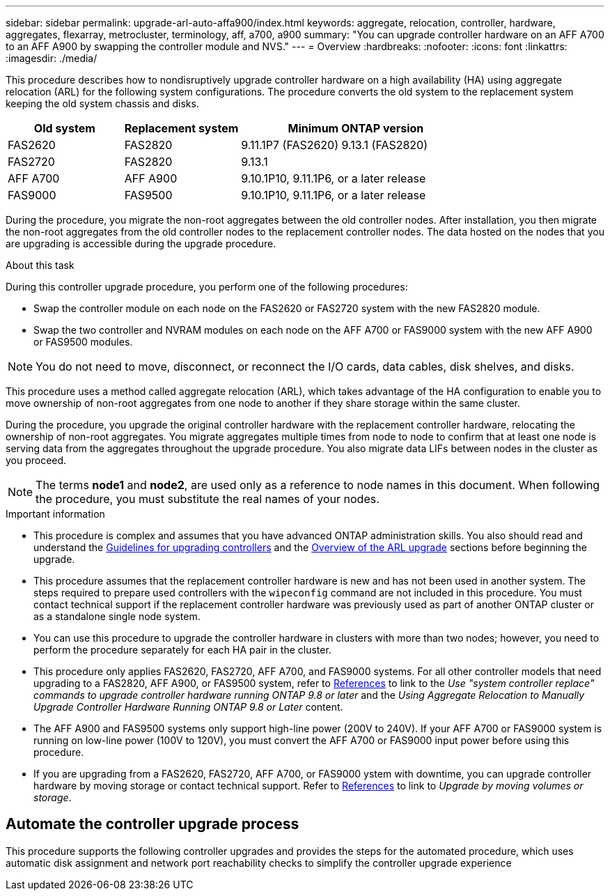 ---
sidebar: sidebar
permalink: upgrade-arl-auto-affa900/index.html
keywords: aggregate, relocation, controller, hardware, aggregates, flexarray, metrocluster, terminology, aff, a700, a900
summary: "You can upgrade controller hardware on an AFF A700 to an AFF A900 by swapping the controller module and NVS."
---
= Overview
:hardbreaks:
:nofooter:
:icons: font
:linkattrs:
:imagesdir: ./media/

[.lead]
This procedure describes how to nondisruptively upgrade controller hardware on a high availability (HA) using aggregate relocation (ARL) for the following system configurations. The procedure converts the old system to the replacement system keeping the old system chassis and disks. 

[cols=3*,options="header",cols="20,20,40"]
|===
|Old system |Replacement system |Minimum ONTAP version
|FAS2620 
|FAS2820
|9.11.1P7 (FAS2620) 
9.13.1 (FAS2820)
|FAS2720 |FAS2820	
|9.13.1
|AFF A700 
|AFF A900
|9.10.1P10, 9.11.1P6, or a later release
|FAS9000 |FAS9500
|9.10.1P10, 9.11.1P6, or a later release
|===

During the procedure, you migrate the non-root aggregates between the old controller nodes. After installation, you then migrate the non-root aggregates from the old controller nodes to the replacement controller nodes. The data hosted on the nodes that you are upgrading is accessible during the upgrade procedure.

.About this task
During this controller upgrade procedure, you perform one of the following procedures:

* Swap the controller module on each node on the FAS2620 or FAS2720 system with the new FAS2820 module.
* Swap the two controller and NVRAM modules on each node on the AFF A700 or FAS9000 system with the new AFF A900 or FAS9500 modules.

NOTE: You do not need to move, disconnect, or reconnect the I/O cards, data cables, disk shelves, and disks.

This procedure uses a method called aggregate relocation (ARL), which takes advantage of the HA configuration to enable you to move ownership of non-root aggregates from one node to another if they share storage within the same cluster.

During the procedure, you upgrade the original controller hardware with the replacement controller hardware, relocating the ownership of non-root aggregates. You migrate aggregates multiple times from node to node to confirm that at least one node is serving data from the aggregates throughout the upgrade procedure. You also migrate data LIFs between nodes in the cluster as you proceed.

NOTE: The terms *node1* and *node2*, are used only as a reference to node names in this document. When following the procedure, you must substitute the real names of your nodes.

.Important information

* This procedure is complex and assumes that you have advanced ONTAP administration skills. You also should read and understand the link:guidelines_for_upgrading_controllers_with_arl.html[Guidelines for upgrading controllers] and the  link:overview_of_the_arl_upgrade.html[Overview of the ARL upgrade] sections before beginning the upgrade.
* This procedure assumes that the replacement controller hardware is new and has not been used in another system. The steps required to prepare used controllers with the `wipeconfig` command are not included in this procedure. You must contact technical support if the replacement controller hardware was previously used as part of another ONTAP cluster or as a standalone single node system.
* You can use this procedure to upgrade the controller hardware in clusters with more than two nodes; however, you need to perform the procedure separately for each HA pair in the cluster.
* This procedure only applies FAS2620, FAS2720, AFF A700, and FAS9000 systems. For all other controller models that need upgrading to a FAS2820, AFF A900, or FAS9500 system, refer to link:other_references.html[References] to link to the _Use "system controller replace" commands to upgrade controller hardware running ONTAP 9.8 or later_ and the _Using Aggregate Relocation to Manually Upgrade Controller Hardware Running ONTAP 9.8 or Later_ content.
* The AFF A900 and FAS9500 systems only support high-line power (200V to 240V). If your AFF A700 or FAS9000 system is running on low-line power (100V to 120V), you must convert the AFF A700 or FAS9000 input power before using this procedure.
* If you are upgrading from a FAS2620, FAS2720, AFF A700, or FAS9000  ystem with downtime, you can upgrade controller hardware by moving storage or contact technical support. Refer to link:other_references.html[References] to link to _Upgrade by moving volumes or storage_.

== Automate the controller upgrade process
This procedure supports the following controller upgrades and provides the steps for the automated procedure, which uses automatic disk assignment and network port reachability checks to simplify the controller upgrade experience

// 2022 Jan 30, BURT 1523106
// 2022 APR 26, BURT 1452254
